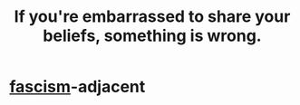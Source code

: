 :PROPERTIES:
:ID:       49583939-99f0-462a-8152-3aed9b0de39a
:END:
#+title: If you're embarrassed to share your beliefs, something is wrong.
* [[https://github.com/JeffreyBenjaminBrown/public_notes_with_github-navigable_links/blob/master/authoritarianism.org#alternative-id][fascism]]-adjacent
